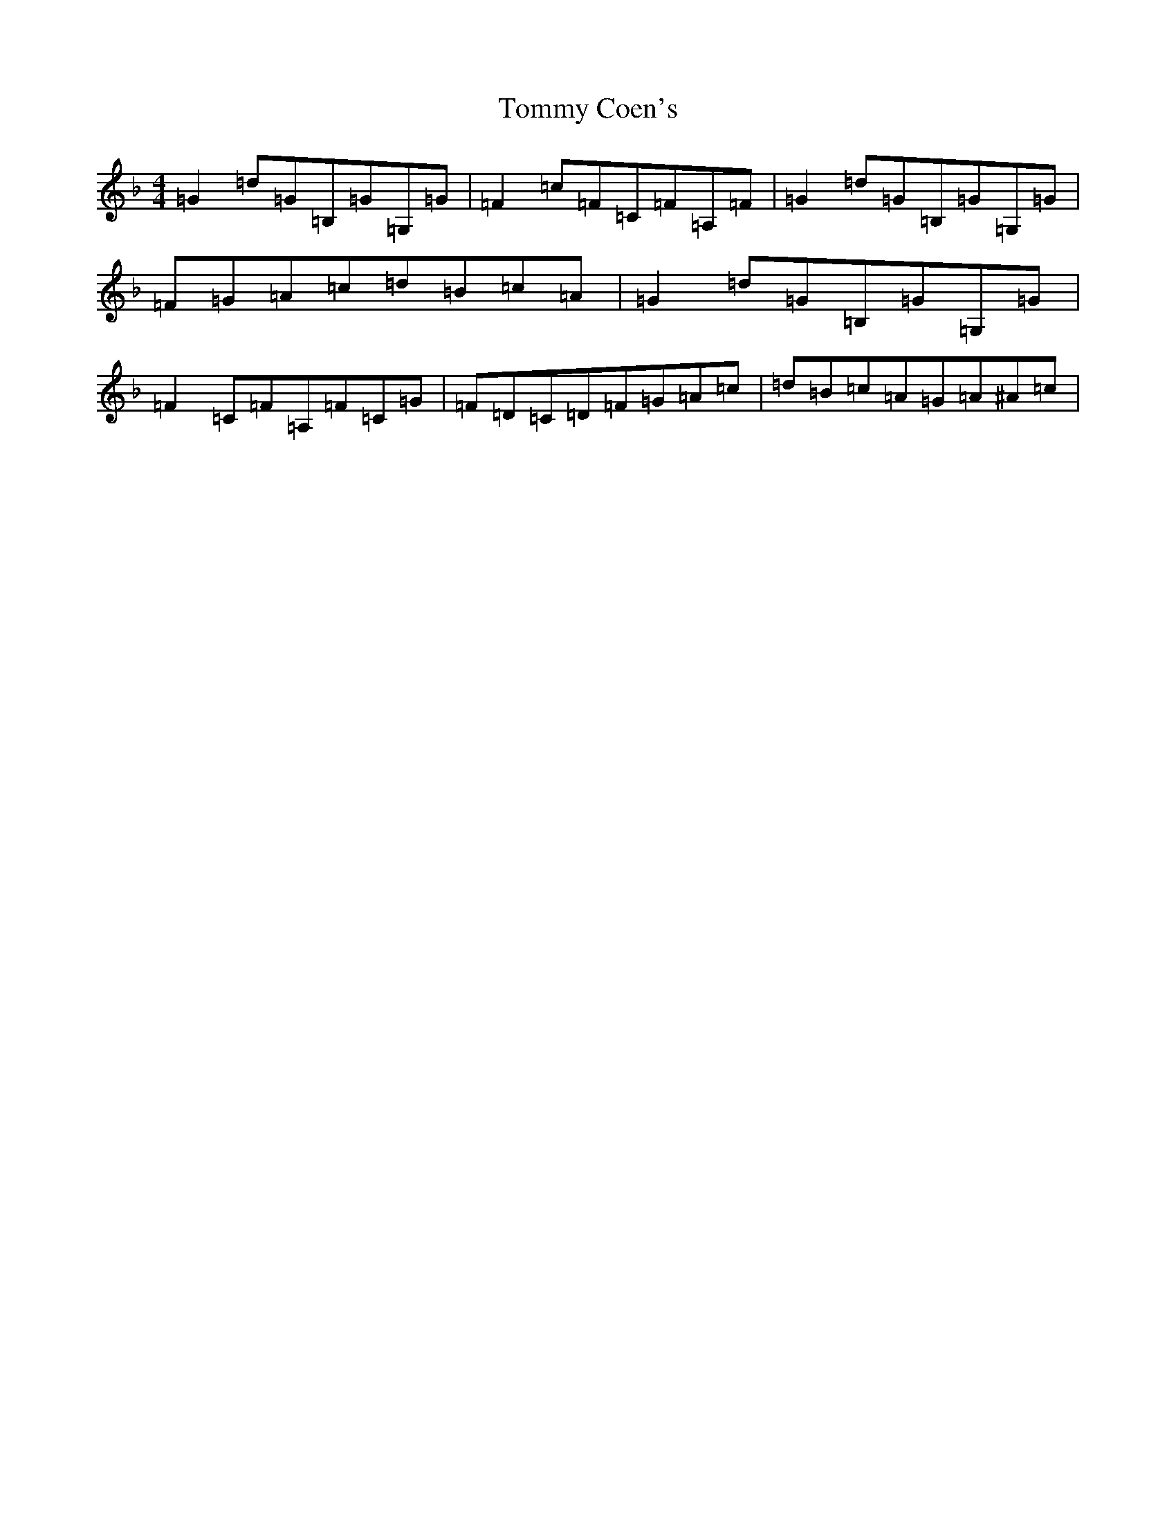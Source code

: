 X: 21276
T: Tommy Coen's
S: https://thesession.org/tunes/5246#setting17492
Z: G Mixolydian
R: reel
M: 4/4
L: 1/8
K: C Mixolydian
=G2=d=G=B,=G=G,=G|=F2=c=F=C=F=A,=F|=G2=d=G=B,=G=G,=G|=F=G=A=c=d=B=c=A|=G2=d=G=B,=G=G,=G|=F2=C=F=A,=F=C=G|=F=D=C=D=F=G=A=c|=d=B=c=A=G=A^A=c|